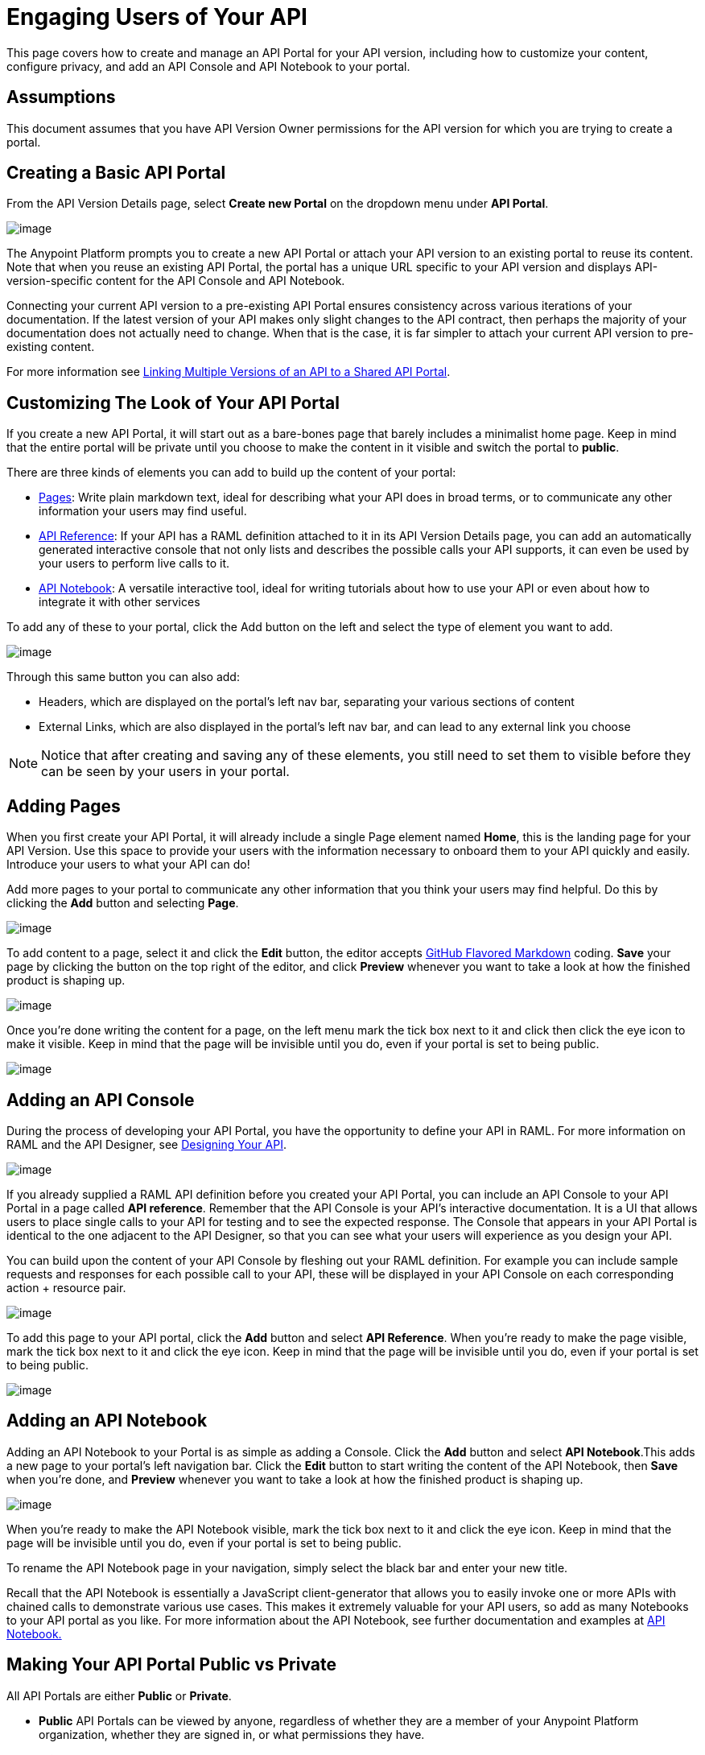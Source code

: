 = Engaging Users of Your API

This page covers how to create and manage an API Portal for your API version, including how to customize your content, configure privacy, and add an API Console and API Notebook to your portal.

== Assumptions

This document assumes that you have API Version Owner permissions for the API version for which you are trying to create a portal. 

== Creating a Basic API Portal

From the API Version Details page, select *Create new Portal* on the dropdown menu under *API Portal*.

image:/documentation/download/attachments/124126174/1.jpg?version=1&modificationDate=1424814553575[image]

The Anypoint Platform prompts you to create a new API Portal or attach your API version to an existing portal to reuse its content. Note that when you reuse an existing API Portal, the portal has a unique URL specific to your API version and displays API-version-specific content for the API Console and API Notebook. 

Connecting your current API version to a pre-existing API Portal ensures consistency across various iterations of your documentation. If the latest version of your API makes only slight changes to the API contract, then perhaps the majority of your documentation does not actually need to change. When that is the case, it is far simpler to attach your current API version to pre-existing content. 

For more information see link:/documentation/display/current/Managing+API+Versions#ManagingAPIVersions-LinkingMultipleAPIVersionstoaSharedAPIPortal[Linking Multiple Versions of an API to a Shared API Portal].

== Customizing The Look of Your API Portal

If you create a new API Portal, it will start out as a bare-bones page that barely includes a minimalist home page. Keep in mind that the entire portal will be private until you choose to make the content in it visible and switch the portal to *public*.

There are three kinds of elements you can add to build up the content of your portal:

* link:#EngagingUsersofYourAPI-pages[Pages]: Write plain markdown text, ideal for describing what your API does in broad terms, or to communicate any other information your users may find useful.
* link:#EngagingUsersofYourAPI-console[API Reference]: If your API has a RAML definition attached to it in its API Version Details page, you can add an automatically generated interactive console that not only lists and describes the possible calls your API supports, it can even be used by your users to perform live calls to it.
* link:#EngagingUsersofYourAPI-notebook[API Notebook]: A versatile interactive tool, ideal for writing tutorials about how to use your API or even about how to integrate it with other services

To add any of these to your portal, click the Add button on the left and select the type of element you want to add.

image:/documentation/download/thumbnails/124126174/add1.png?version=1&modificationDate=1424814137074[image]

Through this same button you can also add:

* Headers, which are displayed on the portal's left nav bar, separating your various sections of content
* External Links, which are also displayed in the portal's left nav bar, and can lead to any external link you choose

[NOTE]
Notice that after creating and saving any of these elements, you still need to set them to visible before they can be seen by your users in your portal.

== Adding Pages

When you first create your API Portal, it will already include a single Page element named *Home*, this is the landing page for your API Version. Use this space to provide your users with the information necessary to onboard them to your API quickly and easily. Introduce your users to what your API can do!

Add more pages to your portal to communicate any other information that you think your users may find helpful. Do this by clicking the *Add* button and selecting *Page*.

image:/documentation/download/thumbnails/124126174/add+page.png?version=1&modificationDate=1424814137023[image]

To add content to a page, select it and click the *Edit* button, the editor accepts https://help.github.com/articles/github-flavored-markdown[GitHub Flavored Markdown] coding. *Save* your page by clicking the button on the top right of the editor, and click *Preview* whenever you want to take a look at how the finished product is shaping up.

image:/documentation/download/attachments/124126174/markdown.png?version=1&modificationDate=1424814137133[image]

Once you're done writing the content for a page, on the left menu mark the tick box next to it and click then click the eye icon to make it visible. Keep in mind that the page will be invisible until you do, even if your portal is set to being public.

image:/documentation/download/thumbnails/124126174/eye.png?version=1&modificationDate=1424814137112[image]

== Adding an API Console

During the process of developing your API Portal, you have the opportunity to define your API in RAML. For more information on RAML and the API Designer, see link:/documentation/display/current/Designing+Your+API[Designing Your API].

image:/documentation/download/attachments/124126174/2.jpg?version=1&modificationDate=1424814639689[image]

If you already supplied a RAML API definition before you created your API Portal, you can include an API Console to your API Portal in a page called *API reference*. Remember that the API Console is your API's interactive documentation. It is a UI that allows users to place single calls to your API for testing and to see the expected response. The Console that appears in your API Portal is identical to the one adjacent to the API Designer, so that you can see what your users will experience as you design your API.

You can build upon the content of your API Console by fleshing out your RAML definition. For example you can include sample requests and responses for each possible call to your API, these will be displayed in your API Console on each corresponding action + resource pair.

image:/documentation/download/attachments/124126174/reference.png?version=1&modificationDate=1424814137235[image]

To add this page to your API portal, click the *Add* button and select *API Reference*. When you're ready to make the page visible, mark the tick box next to it and click the eye icon. Keep in mind that the page will be invisible until you do, even if your portal is set to being public.

image:/documentation/download/thumbnails/124126174/add+ref.png?version=1&modificationDate=1424814137067[image]

== Adding an API Notebook

Adding an API Notebook to your Portal is as simple as adding a Console. Click the *Add* button and select *API Notebook*.This adds a new page to your portal's left navigation bar. Click the *Edit* button to start writing the content of the API Notebook, then *Save* when you're done, and *Preview* whenever you want to take a look at how the finished product is shaping up.

image:/documentation/download/attachments/124126174/notebook.png?version=1&modificationDate=1424814137147[image]

When you're ready to make the API Notebook visible, mark the tick box next to it and click the eye icon. Keep in mind that the page will be invisible until you do, even if your portal is set to being public.

To rename the API Notebook page in your navigation, simply select the black bar and enter your new title.

Recall that the API Notebook is essentially a JavaScript client-generator that allows you to easily invoke one or more APIs with chained calls to demonstrate various use cases. This makes it extremely valuable for your API users, so add as many Notebooks to your API portal as you like. For more information about the API Notebook, see further documentation and examples at https://api-notebook.anypoint.mulesoft.com/[API Notebook.]

== Making Your API Portal Public vs Private

All API Portals are either *Public* or *Private*.

* *Public* API Portals can be viewed by anyone, regardless of whether they are a member of your Anypoint Platform organization, whether they are signed in, or what permissions they have.
* *Private* API Portals can only be viewed by logged-in users of your Anypoint Platform organization who have Portal Viewer permissions for that API version. Note that unless you created the API version yourself, you must be explicitly granted Portal Viewer permissions. Note that you also inherit Portal Viewer permissions if you are granted Portal Editor permissions for an API version. Read more about link:/documentation/display/current/Managing+Users+and+Roles+in+the+Anypoint+Platform[permissions].

When you first create a new portal, it is Private by default. Click the Private/Public icon on the top right of the editor to toggle the state of your portal between public and private.:

image:/documentation/download/thumbnails/124126174/private.png?version=1&modificationDate=1424814137193[image]

When clicked, the icon changes its image and color, and reads *Public*.

Note that as soon as you make your portal Public, it appears on your Developer Portal to everyone, including anonymous users. Anyone will be able to discover your API and access its API Portal and see any documentation that you have published there.

== Skinning Your API Portal

You can adjust the look and feel of your API Portal by clicking the Themes icon on the top right of the editor.

image:/documentation/download/thumbnails/124126174/themes.png?version=1&modificationDate=1424814137303[image]

Clicking *API Portal Theme Settings* opens the API Portal Theme Settings interface, as shown.

image:/documentation/download/attachments/124126174/skin.png?version=1&modificationDate=1424814995979[image]

Here you can add your own logo and pick the colors for the different elements in your portal's top nav bar, either from a palette or by typing the precise Hex color codes you prefer. The changes you make on this window are reflected only for your API Portal.

=== Previewing Your Portal

While still developing your portal, you can click the icon labeled *Live Portal* on the top right of the editor to preview how your portal looks so far.

image:/documentation/download/attachments/124126174/preview.png?version=1&modificationDate=1424814137178[image]

== Deleting Elements

To delete any element from your portal, be it a markup page, an API Notebook or the API Reference, simply select the checkbox for the element on the left menu, then click the trashcan icon. You will be prompted to confirm that you want to delete this element.

image:/documentation/download/thumbnails/124126174/delete.png?version=1&modificationDate=1424814137098[image]

== See Also

* Learn more about link:/documentation/display/current/Creating+an+API+Notebook[creating API Notebooks].
* Learn more about link:/documentation/display/current/Designing+Your+API[designing your API] with RAML.
